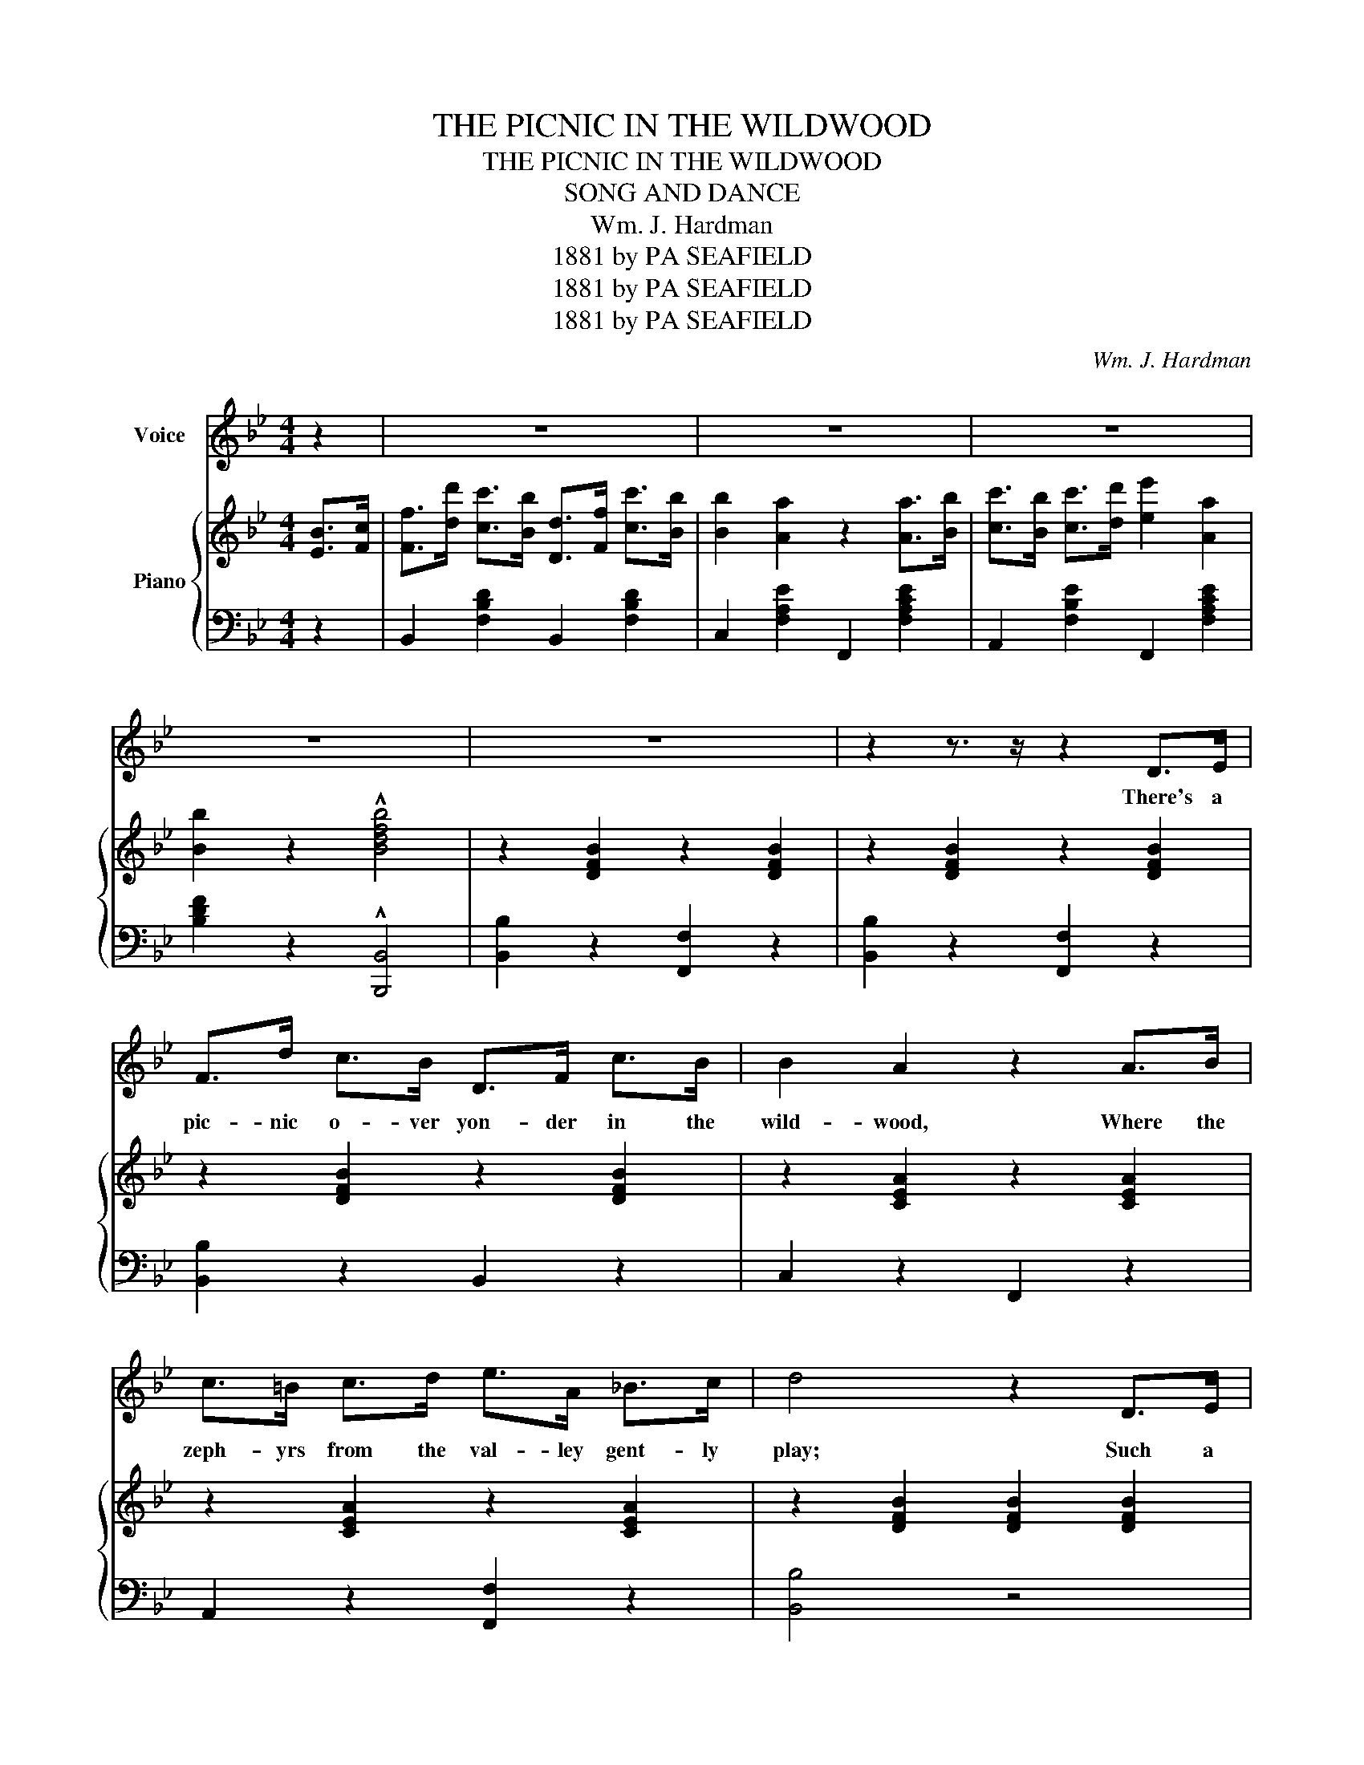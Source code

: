X:1
T:THE PICNIC IN THE WILDWOOD
T:THE PICNIC IN THE WILDWOOD
T:SONG AND DANCE
T:Wm. J. Hardman
T:1881 by PA SEAFIELD
T:1881 by PA SEAFIELD
T:1881 by PA SEAFIELD
C:Wm. J. Hardman
Z:1881 by PA SEAFIELD
%%score 1 { 2 | 3 }
L:1/8
M:4/4
K:Bb
V:1 treble nm="Voice"
V:2 treble nm="Piano"
V:3 bass 
V:1
 z2 | z8 | z8 | z8 | z8 | z8 | z2 z3/2 z/ z2 D>E | F>d c>B D>F c>B | B2 A2 z2 A>B | %9
w: ||||||There's a|pic- nic o- ver yon- der in the|wild- wood, Where the|
 c>=B c>d e>A _B>c | d4 z2 D>E | F>d c>B D>F c>B | A2 G2 !fermata!e3 A | B>B B>B A>c e>A | %14
w: zeph- yrs from the val- ley gent- ly|play; Such a|happy lit- tle ba nd of mer- ry|ma- kers All re-|joi- cing o'er the plea- sures of a|
 B4 z2 B>A | G>d d>d G>d d>d | f2 B2 z2 B>A | G>^F G>A B>A B>c | d4 !fermata!e2 D>E | %19
w: day Come and|min- gle with the ma- ny hap- py|fa- ces You'll be|gree- ted with a wel- come and a|smile Ah! Such a|
 F>d c>B D>F c>B | B2 A2 z2 F>G | G>G e>c G>A f>A | B4 z4 |[M:3/4]"^CHORUS.\nGrazioso.\n" F4 D2 | %24
w: co zy lit- tle spot a mid the|clo ver Where the|bir- dies chirp in ec stac y the|while.|Mu- sic|
 F2 B4 | G4 E2 | G2 c4 | B4 A2 | E4 A2 | G4 F2 | D6 | (!>!F4 D2) | F2 !fermata!B4 | (!>!G4 E2) | %34
w: danc- ing|and such|pran- cing|Terp- si-|chore we'll|court so|gay|Joy- ous|ver- *|laugh- ing|
 G2 !fermata!c4 | c3 !^!A !^!^GA |!>(! d4 c2!>)! | (B6 | B6) ||[M:4/4]"^DANCE." z8 | z8 | z8 | z8 | %43
w: mer- ry|such a jol- ly|time to-|day.||||||
 z8 | z8 | z8 | z8 |] %47
w: ||||
V:2
 [EB]>[Fc] | [Ff]>[dd'] [cc']>[Bb] [Dd]>[Ff] [cc']>[Bb] | [Bb]2 [Aa]2 z2 [Aa]>[Bb] | %3
 [cc']>[Bb] [cc']>[dd'] [ee']2 [Aa]2 | [Bb]2 z2 !^![Bdfb]4 | z2 [DFB]2 z2 [DFB]2 | %6
 z2 [DFB]2 z2 [DFB]2 | z2 [DFB]2 z2 [DFB]2 | z2 [CEA]2 z2 [CEA]2 | z2 [CEA]2 z2 [CEA]2 | %10
 z2 [DFB]2 [DFB]2 [DFB]2 | z2 [DFB]2 z2 [DFB]2 | z2 [EGc]2 !fermata![EGc]4 | z2 [DFB]2 z2 [DFB]2 | %14
 z2 [DFB]2 [DFB]2 z2 | z2 [B,DG]2 z2 [B,DG]2 | z2 [DFB]2 [DFB]2 [DFB]2 | z2 [B,DG]2 z2 [C=EG]2 | %18
 [A,D^FA]4 !fermata![CEA]2 z2 | z2 [DFB]2 z2 [DFB]2 | z2 [C=EA]2 z2 [CEA]2 | z2 [EGc]2 z2 [EGc]2 | %22
 z2 [DFB]2 [DFB]4 |[M:3/4] z2 [DFB]2 [DFB]2 | z2 [DFB]2 [DFB]2 | z2 [DFB]2 [DFB]2 | %26
 z2 [DFB]2 [DFB]2 | z2 [CEA]2 [CEA]2 | z2 [DFB]2 [DFB]2 | z2 [DFB]2 [DFB]2 | z2 [DFB]2 [DFB]2 | %31
 z2 [DFB]2 [DFB]2 | z2 [EGc]2 [EGc]2 | z2 [DFB]2 [DFB]2 | [EGc]6 | z2 [CEA]2 [CEA]2 | %36
 z2 [CEA]2 [CEA]2 | ([DFB]6 | [DFB]6) ||[M:4/4] F2 z2 d2 z2 | (3(BcB) A2 (3(fgf) e2 | F2 z2 e2 z2 | %42
 (3(cdc) B2 (3(fgf) B2 | F2 z2 d2 z z/ f/ | f>e d>e G2 ^F2 | [Ff]2 [=E=e]2 [_E_e]2 [cc']2 | %46
 [Bb]4 z4 |] %47
V:3
 z2 | B,,2 [F,B,D]2 B,,2 [F,B,D]2 | C,2 [F,A,E]2 F,,2 [F,A,CE]2 | A,,2 [F,B,E]2 F,,2 [F,A,CE]2 | %4
 [B,DF]2 z2 !^![B,,,B,,]4 | [B,,B,]2 z2 [F,,F,]2 z2 | [B,,B,]2 z2 [F,,F,]2 z2 | %7
 [B,,B,]2 z2 B,,2 z2 | C,2 z2 F,,2 z2 | A,,2 z2 [F,,F,]2 z2 | [B,,B,]4 z4 | [B,,B,]2 z2 D,2 z2 | %12
 [E,,E,]2 z2 !fermata![C,,C,]4 | [F,,F,]2 z2 [F,,F,]2 z2 | [B,,B,]2 z2 [B,,B,]2 z2 | %15
 [G,,G,]2 z2 [G,,G,]2 z2 | [B,,B,]4 z4 | [G,,G,]2 z2 [E,,E,]2 z2 | D,4 !fermata!C,2 z2 | %19
 [B,,B,]2 z2 D,2 z2 | [F,,F,]2 z2 [F,,F,]2 z2 | [E,,E,]2 z2 [F,,F,]2 z2 | [B,,B,]2 z2 [B,,B,]4 | %23
[M:3/4] [B,,B,]2 z2 z2 | [B,,B,]2 z2 z2 | [E,,E,]2 z2 z2 | [E,,E,]2 z2 z2 | [F,,F,]2 z2 z2 | %28
 [F,,F,]2 z2 z2 | [B,,B,]2 z2 z2 | [F,,F,]2 z2 z2 | [B,,B,]2 z2 z2 | [B,,B,]2 z2 z2 | %33
 [E,,E,]2 z2 z2 | [E,,E,]6 | [F,,F,]2 [F,,F,]4 | [F,,F,]4 [F,,F,]2 | [B,,B,]2 F,2 D,2 | B,,6 || %39
[M:4/4] .B,,2 [F,B,D]2 .F,,2 [F,B,D]2 | C,2 .[F,A,CE]2 F,,2 .[F,A,CE]2 | %41
 A,,2 .[F,A,CE]2 F,,2 [F,A,CE]2 | B,,2 [F,B,D]2 F,,2 [F,B,D]2 | B,,2 [F,B,D]2 =B,,2 [F,_A,D]2 | %44
 C,2 [F,CE]2 [E,,E,]2 [G,CE]2 | F,2 [F,B,]2 F,,2 [F,A,E]2 | [B,,B,]2 (3(F,D,F,) [B,,,B,,]4 |] %47

